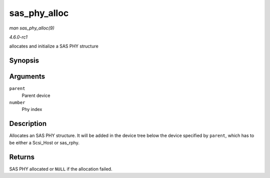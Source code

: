 
.. _API-sas-phy-alloc:

=============
sas_phy_alloc
=============

*man sas_phy_alloc(9)*

*4.6.0-rc1*

allocates and initialize a SAS PHY structure


Synopsis
========

.. c:function:: struct sas_phy ⋆ sas_phy_alloc( struct device * parent, int number )

Arguments
=========

``parent``
    Parent device

``number``
    Phy index


Description
===========

Allocates an SAS PHY structure. It will be added in the device tree below the device specified by ``parent``, which has to be either a Scsi_Host or sas_rphy.


Returns
=======

SAS PHY allocated or ``NULL`` if the allocation failed.
